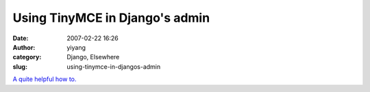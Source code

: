 Using TinyMCE in Django's admin
###############################
:date: 2007-02-22 16:26
:author: yiyang
:category: Django, Elsewhere
:slug: using-tinymce-in-djangos-admin

`A quite helpful how to.`_

.. _A quite helpful how to.: http://www.dehora.net/journal/2006/05/using_tinymce_in_djangos_admin.html
